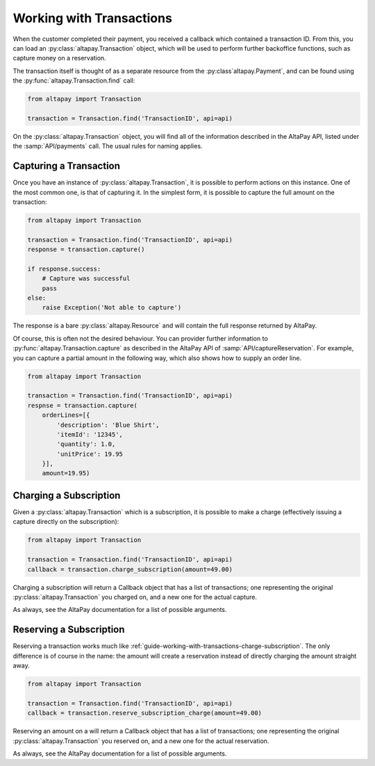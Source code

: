 .. _guide-working-with-transactions:

Working with Transactions
=========================

When the customer completed their payment, you received a callback which contained a transaction ID. From this, you can load an :py:class:`altapay.Transaction` object, which will be used to perform further backoffice functions, such as capture money on a reservation.

The transaction itself is thought of as a separate resource from the :py:class`altapay.Payment`, and can be found using the :py:func:`altapay.Transaction.find` call:

.. code :: python

    from altapay import Transaction

    transaction = Transaction.find('TransactionID', api=api)

On the :py:class:`altapay.Transaction` object, you will find all of the information described in the AltaPay API, listed under the :samp:`API/payments` call. The usual rules for naming applies.

.. _guide-working-with-transactions-capturing-transaction:

Capturing a Transaction
+++++++++++++++++++++++

Once you have an instance of :py:class:`altapay.Transaction`, it is possible to perform actions on this instance. One of the most common one, is that of capturing it. In the simplest form, it is possible to capture the full amount on the transaction:

.. code :: python

    from altapay import Transaction

    transaction = Transaction.find('TransactionID', api=api)
    response = transaction.capture()

    if response.success:
        # Capture was successful
        pass
    else:
        raise Exception('Not able to capture')

The response is a bare :py:class:`altapay.Resource` and will contain the full response returned by AltaPay.

Of course, this is often not the desired behaviour. You can provider further information to :py:func:`altapay.Transaction.capture` as described in the AltaPay API of :samp:`API/captureReservation`. For example, you can capture a partial amount in the following way, which also shows how to supply an order line.

.. code :: python

    from altapay import Transaction

    transaction = Transaction.find('TransactionID', api=api)
    respnse = transaction.capture(
        orderLines=[{
            'description': 'Blue Shirt',
            'itemId': '12345',
            'quantity': 1.0,
            'unitPrice': 19.95
        }],
        amount=19.95)

.. _guide-working-with-transactions-charge-subscription:

Charging a Subscription
+++++++++++++++++++++++

Given a :py:class:`altapay.Transaction` which is a subscription, it is possible to make a charge (effectively issuing a capture directly on the subscription):

.. code :: python

    from altapay import Transaction

    transaction = Transaction.find('TransactionID', api=api)
    callback = transaction.charge_subscription(amount=49.00)

Charging a subscription will return a Callback object that has a list of transactions; one representing the original :py:class:`altapay.Transaction` you charged on, and a new one for the actual capture.

As always, see the AltaPay documentation for a list of possible arguments.

.. _guide-working-with-transactions-reserve-subscription:

Reserving a Subscription
++++++++++++++++++++++++

Reserving a transaction works much like :ref:`guide-working-with-transactions-charge-subscription`. The only difference is of course in the name: the amount will create a reservation instead of directly charging the amount straight away.

.. code :: python

    from altapay import Transaction

    transaction = Transaction.find('TransactionID', api=api)
    callback = transaction.reserve_subscription_charge(amount=49.00)

Reserving an amount on a  will return a Callback object that has a list of transactions; one representing the original :py:class:`altapay.Transaction` you reserved on, and a new one for the actual reservation.

As always, see the AltaPay documentation for a list of possible arguments.
